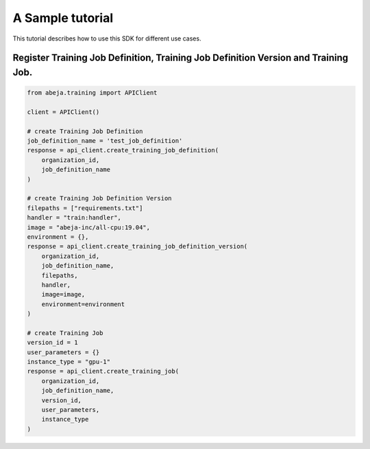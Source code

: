 
A Sample tutorial
==================
This tutorial describes how to use this SDK for different use cases.


Register Training Job Definition, Training Job Definition Version and Training Job.
-----------------------------------------------------------------------------------

.. code-block:: python

    from abeja.training import APIClient

    client = APIClient()

    # create Training Job Definition
    job_definition_name = 'test_job_definition'
    response = api_client.create_training_job_definition(
        organization_id,
        job_definition_name
    )

    # create Training Job Definition Version
    filepaths = ["requirements.txt"]
    handler = "train:handler",
    image = "abeja-inc/all-cpu:19.04",
    environment = {},
    response = api_client.create_training_job_definition_version(
        organization_id,
        job_definition_name,
        filepaths,
        handler,
        image=image,
        environment=environment
    )

    # create Training Job
    version_id = 1
    user_parameters = {}
    instance_type = "gpu-1"
    response = api_client.create_training_job(
        organization_id,
        job_definition_name,
        version_id,
        user_parameters,
        instance_type
    )
